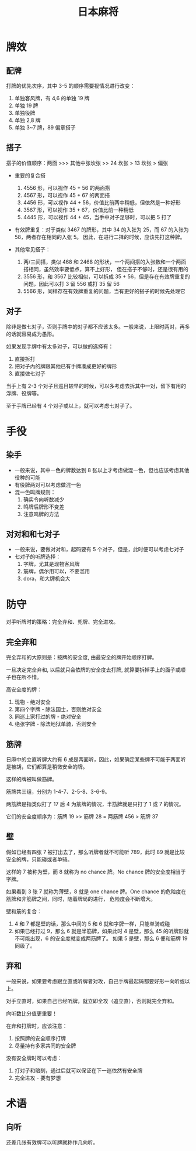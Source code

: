 #+TITLE:      日本麻将

* 目录                                                    :TOC_4_gh:noexport:
- [[#牌效][牌效]]
  - [[#配牌][配牌]]
  - [[#搭子][搭子]]
  - [[#对子][对子]]
- [[#手役][手役]]
  - [[#染手][染手]]
  - [[#对对和和七对子][对对和和七对子]]
- [[#防守][防守]]
  - [[#完全弃和][完全弃和]]
  - [[#筋牌][筋牌]]
  - [[#壁][壁]]
  - [[#弃和][弃和]]
- [[#术语][术语]]
  - [[#向听][向听]]

* 牌效
** 配牌
   打牌的优先次序，其中 3-5 的顺序需要视情况进行改变：
   1. 单独客风牌，有 4,6 的单独 19 牌
   2. 单独 19 牌
   3. 单独役牌
   4. 单独 2,8 牌
   5. 单独 3~7 牌，89 偏章搭子

** 搭子
   搭子的价值顺序：两面 >>> 其他中张坎张 >> 24 坎张 > 13 坎张 > 偏张

   + 重要的复合搭
     1. 4556 形，可以视作 45 + 56 的两面搭
     2. 4567 形，可以视作 45 + 67 的两面搭
     3. 4456 形，可以视作 44 + 56，价值比前两中稍低，但依然是一种好形
     4. 3567 形，可以视作 35 + 67，价值比前一种稍低
     5. 4445 形，可以视作 44 + 45，当手中对子足够时，可以把 5 打了

   + 有效牌重复：对于类似 3467 的牌形，其中 34 的入张为 25，而 67 的入张为 58，两者存在相同的入张 5。
     因此，在进行二择的时候，应该先打这种牌。

   + 其他常见搭子：
     1. 两/三间搭，类似 468 和 2468 的形状，一个两间搭的入张数和一个两面搭相同，虽然效率要低点，算不上好形，
        但在搭子不够时，还是很有用的
     2. 3556 形，和 3567 比较相似，可以拆成 35 + 56，但是存在有效牌重复的问题，因此可以打 3 留 556 或打 35 留 56
     3. 5566 形，同样存在有效牌重复的问题，当有更好的搭子的时候先处理它
        
** 对子
   除非是做七对子，否则手牌中的对子都不应该太多。一般来说，上限时两对，再多的话就容易成为愚形。

   如果发现手牌中有太多对子，可以做的选择有：
   1. 直接拆打
   2. 把对子內的牌跟其他已有手牌凑成更好的牌形
   3. 直接做七对子
      
   当手上有 2-3 个对子且巡目较早的时候，可以多考虑去拆其中一对，留下有用的浮牌、役牌等。
   
   至于手牌已经有 4 个对子或以上，就可以考虑七对子了。

* 手役
** 染手
   + 一般来说，其中一色的牌数达到 8 张以上才考虑做混一色，但也应该考虑其他役种的可能
   + 有役牌两对可以考虑做混一色
   + 混一色鸣牌规则：
     1. 确实令向听数减少
     2. 鸣牌后牌形不变差
     3. 注意鸣牌的方法

** 对对和和七对子
   + 一般来说，要做对对和，起码要有 5 个对子，但是，此时便可以考虑七对子
   + 七对子的听牌选择：
     1. 字牌，尤其是现物客风牌
     2. 筋牌，偶尔用可以，不要滥用
     3. dora，和大牌机会大

* 防守
  对手听牌时的策略：完全弃和、兜牌、完全进攻。
  
** 完全弃和
   完全弃和的大原则是：按牌的安全度, 由最安全的牌开始顺序打牌。

   一旦决定完全弃和, 以后就只会依牌的安全度去打牌, 就算要拆掉手上的面子或顺子也在所不惜。

   高安全度的牌：
   1. 现物 - 绝对安全
   2. 第四个字牌 - 除法国士，否则绝对安全
   3. 同巡上家打过的牌 - 绝对安全
   4. 绝张字牌 - 除法地狱单骑，否则安全

** 筋牌
   日麻中的立直听牌大约有 6 成是两面听，因此，如果确定某些牌不可能于两面听是被胡，它们都算是稍微安全的牌。

   这样的牌被叫做筋牌。

   筋牌共三组，分别为 1-4-7、2-5-8、3-6-9。

   两筋牌是指类似打了 17 后 4 为筋牌的情况，半筋牌就是只打了 1 或 7 的情况。

   它们的安全度顺序为：筋牌 19 >> 筋牌 28 = 两筋牌 456 > 筋牌 37

** 壁
   假如已经有四张 7 被打出去了，那么听牌者就不可能听 789，此时 89 就是比较安全的牌，只能碰或者单骑。

   这样的 7 被称为壁，而 8 就称为 no chance 牌。No chance 牌的安全度相当于字牌。

   如果看到 3 张 7 就称为薄壁，8 就是 one chance 牌。One chance 的危险度在筋牌和非筋牌之间，同时，随着牌局的进行，
   危险度会不断增大。

   壁和筋的复合：
   1. 4 和 7 都是壁的话，那么中间的 5 和 6 就和字牌一样，只能单骑或碰
   2. 如果已经打过 9，那么 6 就是半筋牌，如果此时 4 是壁，那么 45 的听牌形就不可能出现，6 的安全度就变成两筋牌了。
      如果 5 是壁，那么 6 便和筋牌 19 同级了。

** 弃和
   一般来说，如果要考虑跟立直或听牌者对攻，自己手牌最起码都要好形一向听或以上。

   对手立直时，如果自己已经听牌，就立即全攻（追立直），否则就完全弃和。

   向听数比分值更重要！

   在弃和打牌时，应该注意：
   1. 按照牌的安全顺序打牌
   2. 尽量持有多家共同的安全牌

   没有安全牌时可以考虑：
   1. 打对子和暗刻，通过后就可以保证在下一巡依然有安全牌
   2. 完全进攻 - 要有梦想

* 术语
** 向听
   还差几张有效牌可以听牌就称作几向听。

